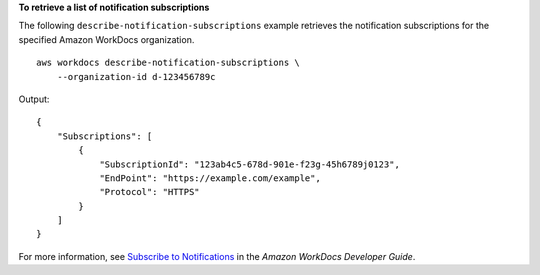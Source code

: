 **To retrieve a list of notification subscriptions**

The following ``describe-notification-subscriptions`` example retrieves the notification subscriptions for the specified Amazon WorkDocs organization. ::

    aws workdocs describe-notification-subscriptions \
        --organization-id d-123456789c

Output::

    {
        "Subscriptions": [
            {
                "SubscriptionId": "123ab4c5-678d-901e-f23g-45h6789j0123",
                "EndPoint": "https://example.com/example",
                "Protocol": "HTTPS"
            }
        ]
    }

For more information, see `Subscribe to Notifications <https://docs.aws.amazon.com/workdocs/latest/developerguide/subscribe-notifications.html>`__ in the *Amazon WorkDocs Developer Guide*.
